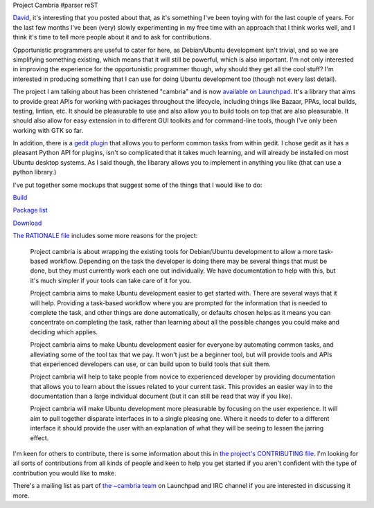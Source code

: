 Project Cambria
#parser reST

`David`_, it's interesting that you posted about that, as it's something I've been toying with
for the last couple of years. For the last few months I've been (very) slowly experimenting
in my free time with an approach that I think works well, and I think it's time to tell more
people about it and to ask for contributions.

.. _David: http://davidsiegel.org/improving-bug-workflow-for-opportunistic-programmers/

Opportunistic programmers are useful to cater for here, as Debian/Ubuntu development isn't trivial,
and so we are simplifying something existing, which means that it will still be powerful, which
is also important. I'm not only interested in improving the experience for the opportunistic
programmer though, why should they get all the cool stuff? I'm interested in producing something
that I can use for doing Ubuntu development too (though not every last detail).

The project I am talking about has been christened "cambria" and is now `available on Launchpad`_.
It's a library that aims to provide great APIs for working with packages throughout the lifecycle,
including things like Bazaar, PPAs, local builds, testing, lintian, etc. It should be pleasurable
to use and also allow you to build tools on top that are also pleasurable. It should also allow
for easy extension in to different GUI toolkits and for command-line tools, though I've only been
working with GTK so far.

.. _available on Launchpad: https://launchpad.net/cambria

In addition, there is a `gedit plugin`_ that allows you to perform common tasks from within gedit.
I chose gedit as it has a pleasant Python API for plugins, isn't so complicated that it takes much
learning, and will already be installed on most Ubuntu desktop systems. As I said though, the libarary
allows you to implement in anything you like (that can use a python library.)

.. _gedit plugin: https://launchpad.net/gedit-ubudev

I've put together some mockups that suggest some of the things that I would like to do:

.. image:: /images/build-thumb.png
   :alt: A mockup of an inteface for building packages within gedit. There is a button to build the active package, and a box that shows the output of the build.

Build_

.. _Build: /images/build.png

.. image:: /images/package-list-thumb.png
   :alt: A mockup of an inteface for jumping to work on packages already downloaded in gedit. There is a list of packages that have previously been worked on, and the user can choose any to open a dialog of the contents of that package to choose a file to edit from within.

`Package list`_

.. _Package list: /images/package-list.png

.. image:: /images/download-thumb.png
   :alt: A mockup of an inteface for downloading the source of packages within gedit. The main point conveyed is that the user should be asked what they intend to work on (bug fix, merge, etc.) so that the tools can do some of the work for them, and wizards and the like can be used to do the rest.

`Download`_

.. _Download: /images/download.png

`The RATIONALE file`_ includes some more reasons for the project:

  Project cambria is about wrapping the existing tools for Debian/Ubuntu
  development to allow a more task-based workflow. Depending on the task the
  developer is doing there may be several things that must be done, but they
  must currently work each one out individually. We have documentation to help
  with this, but it's much simpler if your tools can take care of it for you.
  
  Project cambria aims to make Ubuntu development easier to get started with.
  There are several ways that it will help. Providing a task-based workflow
  where you are prompted for the information that is needed to complete the
  task, and other things are done automatically, or defaults chosen helps as
  it means you can concentrate on completing the task, rather than learning
  about all the possible changes you could make and deciding which applies.
  
  Project cambria aims to make Ubuntu development easier for everyone by
  automating common tasks, and alleviating some of the tool tax that we pay.
  It won't just be a beginner tool, but will provide tools and APIs that
  experienced developers can use, or can build upon to build tools that suit
  them.
  
  Project cambria will help to take people from novice to experienced
  developer by providing documentation that allows you to learn about the
  issues related to your current task. This provides an easier way in to the
  documentation than a large individual document (but it can still be read
  that way if you like).
  
  Project cambria will make Ubuntu development more pleasurable by focusing
  on the user experience. It will aim to pull together disparate interfaces
  in to a single pleasing one. Where it needs to defer to a different interface
  it should provide the user with an explanation of what they will be seeing
  to lessen the jarring effect.

.. _The RATIONALE file: http://bazaar.launchpad.net/~cambria-dev/cambria/trunk/annotate/head:/RATIONALE

I'm keen for others to contribute, there is some information about this in
`the project's CONTRIBUTING file`_. I'm looking for all sorts of contributions
from all kinds of people and keen to help you get started if you aren't confident
with the type of contribution you would like to make.

.. _the project's CONTRIBUTING file: http://bazaar.launchpad.net/~cambria-dev/cambria/trunk/annotate/head:/CONTRIBUTING

There's a mailing list as part of `the ~cambria team`_ on Launchpad and IRC channel
if you are interested in discussing it more.

.. _the ~cambria team: https://launchpad.net/~cambria
